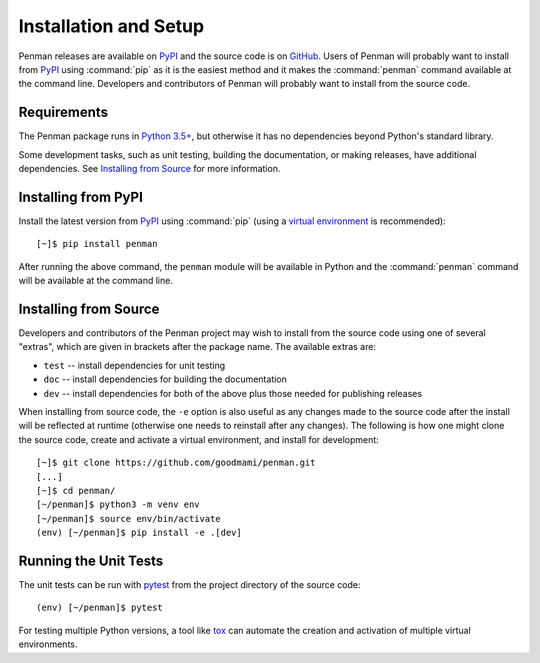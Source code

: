 
.. highlight:: console

Installation and Setup
======================

Penman releases are available on `PyPI`_ and the source code is on
`GitHub`_. Users of Penman will probably want to install from `PyPI`_
using :command:`pip` as it is the easiest method and it makes the
:command:`penman` command available at the command line. Developers
and contributors of Penman will probably want to install from the
source code.


Requirements
------------

The Penman package runs in `Python 3.5+`_, but otherwise it has no
dependencies beyond Python's standard library.

Some development tasks, such as unit testing, building the
documentation, or making releases, have additional dependencies. See
`Installing from Source`_ for more information.


Installing from PyPI
--------------------

Install the latest version from `PyPI`_ using :command:`pip` (using a
`virtual environment`_ is recommended)::

  [~]$ pip install penman

After running the above command, the ``penman`` module will be
available in Python and the :command:`penman` command will be
available at the command line.


Installing from Source
----------------------

Developers and contributors of the Penman project may wish to install
from the source code using one of several "extras", which are given in
brackets after the package name. The available extras are:

- ``test`` -- install dependencies for unit testing
- ``doc`` -- install dependencies for building the documentation
- ``dev`` -- install dependencies for both of the above plus those
  needed for publishing releases

When installing from source code, the ``-e`` option is also useful as
any changes made to the source code after the install will be
reflected at runtime (otherwise one needs to reinstall after any
changes). The following is how one might clone the source code, create
and activate a virtual environment, and install for development::

  [~]$ git clone https://github.com/goodmami/penman.git
  [...]
  [~]$ cd penman/
  [~/penman]$ python3 -m venv env
  [~/penman]$ source env/bin/activate
  (env) [~/penman]$ pip install -e .[dev]


Running the Unit Tests
----------------------

The unit tests can be run with `pytest`_ from the project directory of
the source code::

  (env) [~/penman]$ pytest

For testing multiple Python versions, a tool like `tox`_ can automate
the creation and activation of multiple virtual environments.

.. _PyPI: https://pypi.org/project/Penman/
.. _GitHub: https://github.com/goodmami/penman/
.. _Python 3.5+: https://www.python.org/
.. _virtual environment: https://packaging.python.org/guides/installing-using-pip-and-virtual-environments/
.. _pytest: http://pytest.org/
.. _tox: https://tox.readthedocs.io/en/latest/
